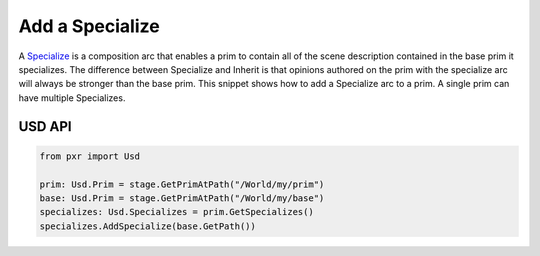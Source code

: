 .. meta::
    :description: Universal Scene Description (USD) Python code snippet for adding a Specialize composition arc to a prim.
    :keywords: USD, Python, snippet, specialize, AddSpecialize, composition, composition arc

======================
Add a Specialize
======================

A `Specialize <https://graphics.pixar.com/usd/release/glossary.html#usdglossary-specializes>`_ is a composition arc that enables a prim to contain all of the scene description contained in the base prim it specializes. The difference between Specialize and Inherit is that opinions authored on the prim with the specialize arc will always be stronger than the base prim. This snippet shows how to add a Specialize arc to a prim. A single prim can have multiple Specializes.


USD API
-------
.. code-block:: python

    from pxr import Usd

    prim: Usd.Prim = stage.GetPrimAtPath("/World/my/prim")
    base: Usd.Prim = stage.GetPrimAtPath("/World/my/base")
    specializes: Usd.Specializes = prim.GetSpecializes()
    specializes.AddSpecialize(base.GetPath())